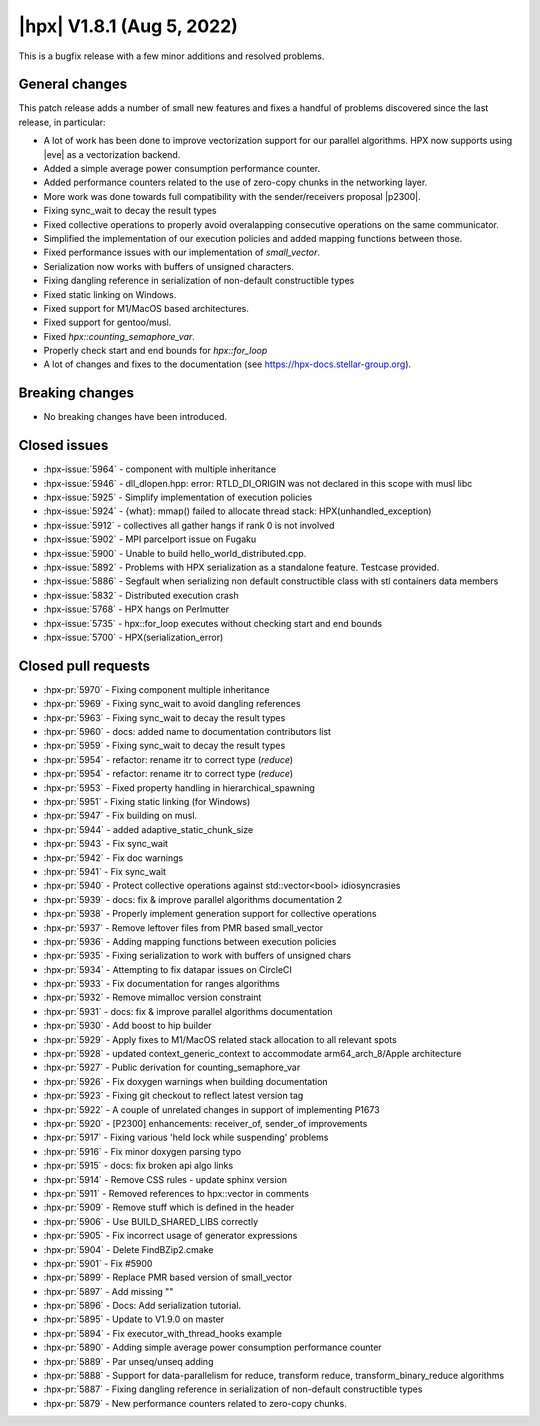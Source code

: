 ..
    Copyright (C) 2007-2022 Hartmut Kaiser

    SPDX-License-Identifier: BSL-1.0
    Distributed under the Boost Software License, Version 1.0. (See accompanying
    file LICENSE_1_0.txt or copy at http://www.boost.org/LICENSE_1_0.txt)

.. _hpx_1_8_1:

===========================
|hpx| V1.8.1 (Aug 5, 2022)
===========================

This is a bugfix release with a few minor additions and resolved problems.

General changes
===============

This patch release adds a number of small new features and fixes a handful of
problems discovered since the last release, in particular:

- A lot of work has been done to improve vectorization support for our parallel
  algorithms. HPX now supports using |eve| as a vectorization backend.
- Added a simple average power consumption performance counter.
- Added performance counters related to the use of zero-copy chunks in the
  networking layer.
- More work was done towards full compatibility with the sender/receivers
  proposal |p2300|.
- Fixing sync_wait to decay the result types
- Fixed collective operations to properly avoid overalapping consecutive
  operations on the same communicator.
- Simplified the implementation of our execution policies and added mapping
  functions between those.
- Fixed performance issues with our implementation of `small_vector`.
- Serialization now works with buffers of unsigned characters.
- Fixing dangling reference in serialization of non-default constructible types
- Fixed static linking on Windows.
- Fixed support for M1/MacOS based architectures.
- Fixed support for gentoo/musl.
- Fixed `hpx::counting_semaphore_var`.
- Properly check start and end bounds for `hpx::for_loop`
- A lot of changes and fixes to the documentation (see
  https://hpx-docs.stellar-group.org).

Breaking changes
================

- No breaking changes have been introduced.

Closed issues
=============

* :hpx-issue:`5964` - component with multiple inheritance
* :hpx-issue:`5946` - dll_dlopen.hpp: error: RTLD_DI_ORIGIN was not declared in this scope with musl libc
* :hpx-issue:`5925` - Simplify implementation of execution policies
* :hpx-issue:`5924` - {what}: mmap() failed to allocate thread stack: HPX(unhandled_exception)
* :hpx-issue:`5912` - collectives all gather hangs if rank 0 is not involved
* :hpx-issue:`5902` - MPI parcelport issue on Fugaku
* :hpx-issue:`5900` - Unable to build hello_world_distributed.cpp.
* :hpx-issue:`5892` - Problems with HPX serialization as a standalone feature. Testcase provided.
* :hpx-issue:`5886` - Segfault when serializing non default constructible class with stl containers data members
* :hpx-issue:`5832` - Distributed execution crash
* :hpx-issue:`5768` - HPX hangs on Perlmutter
* :hpx-issue:`5735` - hpx::for_loop executes without checking start and end bounds
* :hpx-issue:`5700` - HPX(serialization_error)

Closed pull requests
====================

* :hpx-pr:`5970` - Fixing component multiple inheritance
* :hpx-pr:`5969` - Fixing sync_wait to avoid dangling references
* :hpx-pr:`5963` - Fixing sync_wait to decay the result types
* :hpx-pr:`5960` - docs: added name to documentation contributors list
* :hpx-pr:`5959` - Fixing sync_wait to decay the result types
* :hpx-pr:`5954` - refactor: rename itr to correct type (`reduce`)
* :hpx-pr:`5954` - refactor: rename itr to correct type (`reduce`)
* :hpx-pr:`5953` - Fixed property handling in hierarchical_spawning
* :hpx-pr:`5951` - Fixing static linking (for Windows)
* :hpx-pr:`5947` - Fix building on musl.
* :hpx-pr:`5944` - added adaptive_static_chunk_size
* :hpx-pr:`5943` - Fix sync_wait
* :hpx-pr:`5942` - Fix doc warnings
* :hpx-pr:`5941` - Fix sync_wait
* :hpx-pr:`5940` - Protect collective operations against std::vector<bool> idiosyncrasies
* :hpx-pr:`5939` - docs: fix & improve parallel algorithms documentation 2
* :hpx-pr:`5938` - Properly implement generation support for collective operations
* :hpx-pr:`5937` - Remove leftover files from PMR based small_vector
* :hpx-pr:`5936` - Adding mapping functions between execution policies
* :hpx-pr:`5935` - Fixing serialization to work with buffers of unsigned chars
* :hpx-pr:`5934` - Attempting to fix datapar issues on CircleCI
* :hpx-pr:`5933` - Fix documentation for ranges algorithms
* :hpx-pr:`5932` - Remove mimalloc version constraint
* :hpx-pr:`5931` - docs: fix & improve parallel algorithms documentation
* :hpx-pr:`5930` - Add boost to hip builder
* :hpx-pr:`5929` - Apply fixes to M1/MacOS related stack allocation to all relevant spots
* :hpx-pr:`5928` - updated context_generic_context to accommodate arm64_arch_8/Apple architecture
* :hpx-pr:`5927` - Public derivation for counting_semaphore_var
* :hpx-pr:`5926` - Fix doxygen warnings when building documentation
* :hpx-pr:`5923` - Fixing git checkout to reflect latest version tag
* :hpx-pr:`5922` - A couple of unrelated changes in support of implementing P1673
* :hpx-pr:`5920` - [P2300] enhancements: receiver_of, sender_of improvements
* :hpx-pr:`5917` - Fixing various 'held lock while suspending' problems
* :hpx-pr:`5916` - Fix minor doxygen parsing typo
* :hpx-pr:`5915` - docs: fix broken api algo links
* :hpx-pr:`5914` - Remove CSS rules - update sphinx version
* :hpx-pr:`5911` - Removed references to hpx::vector in comments
* :hpx-pr:`5909` - Remove stuff which is defined in the header
* :hpx-pr:`5906` - Use BUILD_SHARED_LIBS correctly
* :hpx-pr:`5905` - Fix incorrect usage of generator expressions
* :hpx-pr:`5904` - Delete FindBZip2.cmake
* :hpx-pr:`5901` - Fix #5900
* :hpx-pr:`5899` - Replace PMR based version of small_vector
* :hpx-pr:`5897` - Add missing ""
* :hpx-pr:`5896` - Docs: Add serialization tutorial.
* :hpx-pr:`5895` - Update to V1.9.0 on master
* :hpx-pr:`5894` - Fix executor_with_thread_hooks example
* :hpx-pr:`5890` - Adding simple average power consumption performance counter
* :hpx-pr:`5889` - Par unseq/unseq adding
* :hpx-pr:`5888` - Support for data-parallelism for reduce, transform reduce, transform_binary_reduce algorithms
* :hpx-pr:`5887` - Fixing dangling reference in serialization of non-default constructible types
* :hpx-pr:`5879` - New performance counters related to zero-copy chunks.

